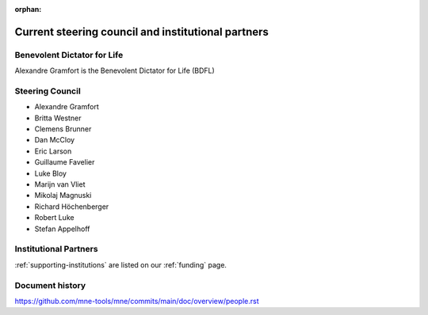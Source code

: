 :orphan:

.. _governance-people:

Current steering council and institutional partners
===================================================

Benevolent Dictator for Life
----------------------------

Alexandre Gramfort is the Benevolent Dictator for Life (BDFL)


Steering Council
----------------

.. Initially created using
.. 1. Who had a substantial number of lines changed in the last two years https://github.com/mne-tools/mne-python/graphs/contributors?from=2019-05-05&to=2021-05-05&type=a
.. 2. Cross-referenced with who has commit rights
.. 3. And still active in project development / review

* Alexandre Gramfort
* Britta Westner
* Clemens Brunner
* Dan McCloy
* Eric Larson
* Guillaume Favelier
* Luke Bloy
* Marijn van Vliet
* Mikolaj Magnuski
* Richard Höchenberger
* Robert Luke
* Stefan Appelhoff

Institutional Partners
----------------------

:ref:`supporting-institutions` are listed on our :ref:`funding` page.


Document history
----------------

https://github.com/mne-tools/mne/commits/main/doc/overview/people.rst
